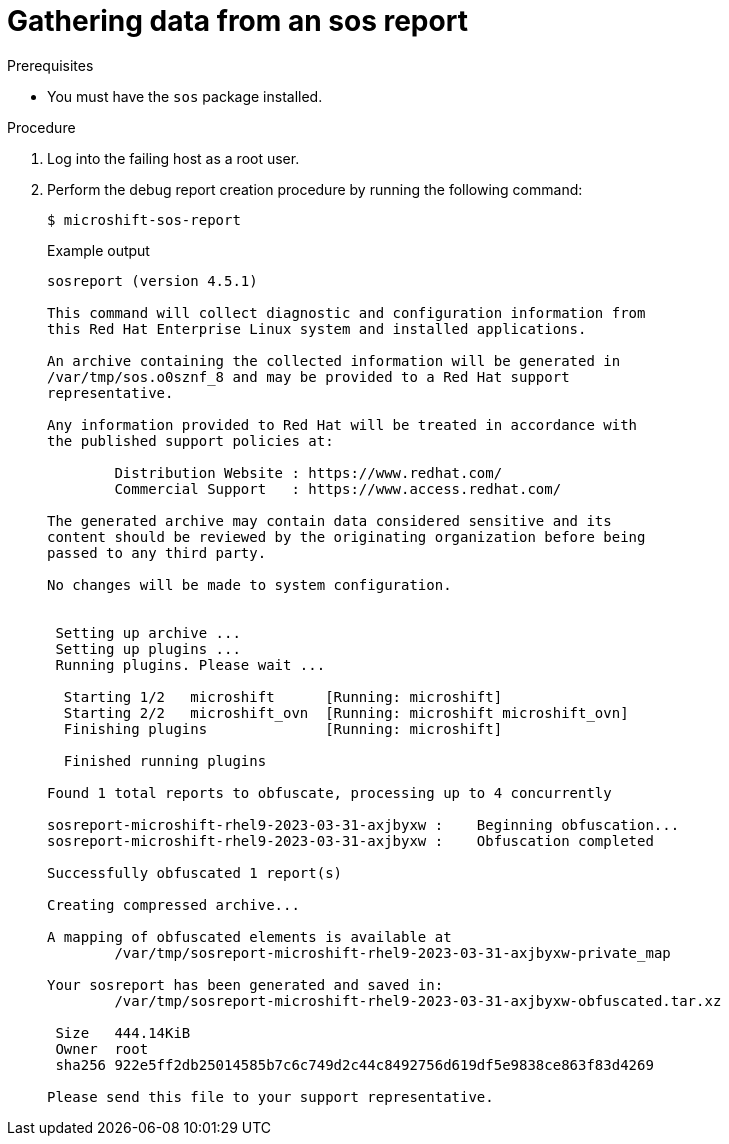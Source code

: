 // Module included in the following assemblies:

// * microshift_support/microshift-sos-report

:_mod-docs-content-type: PROCEDURE
[id="gathering-data-microshift-sos-report_{context}"]
= Gathering data from an sos report

.Prerequisites

* You must have the `sos` package installed.

.Procedure

. Log into the failing host as a root user.

. Perform the debug report creation procedure by running the following command:
+
[source,terminal]
----
$ microshift-sos-report
----
+
.Example output
[source,terminal]
----
sosreport (version 4.5.1)

This command will collect diagnostic and configuration information from
this Red Hat Enterprise Linux system and installed applications.

An archive containing the collected information will be generated in
/var/tmp/sos.o0sznf_8 and may be provided to a Red Hat support
representative.

Any information provided to Red Hat will be treated in accordance with
the published support policies at:

        Distribution Website : https://www.redhat.com/
        Commercial Support   : https://www.access.redhat.com/

The generated archive may contain data considered sensitive and its
content should be reviewed by the originating organization before being
passed to any third party.

No changes will be made to system configuration.


 Setting up archive ...
 Setting up plugins ...
 Running plugins. Please wait ...

  Starting 1/2   microshift      [Running: microshift]
  Starting 2/2   microshift_ovn  [Running: microshift microshift_ovn]
  Finishing plugins              [Running: microshift]

  Finished running plugins

Found 1 total reports to obfuscate, processing up to 4 concurrently

sosreport-microshift-rhel9-2023-03-31-axjbyxw :    Beginning obfuscation...
sosreport-microshift-rhel9-2023-03-31-axjbyxw :    Obfuscation completed

Successfully obfuscated 1 report(s)

Creating compressed archive...

A mapping of obfuscated elements is available at
	/var/tmp/sosreport-microshift-rhel9-2023-03-31-axjbyxw-private_map

Your sosreport has been generated and saved in:
	/var/tmp/sosreport-microshift-rhel9-2023-03-31-axjbyxw-obfuscated.tar.xz

 Size	444.14KiB
 Owner	root
 sha256	922e5ff2db25014585b7c6c749d2c44c8492756d619df5e9838ce863f83d4269

Please send this file to your support representative.
----